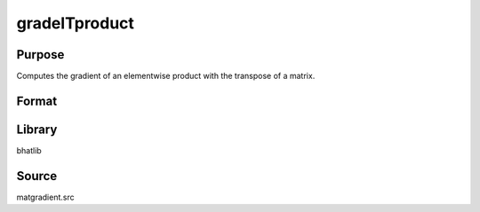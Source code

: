 gradelTproduct
==============================================
Purpose
----------------
Computes the gradient of an elementwise product with the transpose of a matrix.

Format
----------------
.. function:: ga = gradelTproduct(D, B)

    :param D: Matrix to transpose.
    :type D: matrix

    :param B: Matrix for elementwise multiplication.
    :type B: matrix

    :return ga: Gradient matrix with respect to the transposed D.
    :rtype ga: matrix

Library
-------
bhatlib

Source
------
matgradient.src